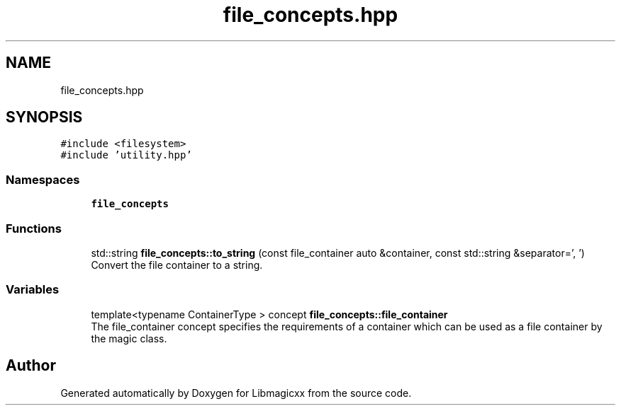 .TH "file_concepts.hpp" 3 "Sun Jun 23 2024" "Libmagicxx" \" -*- nroff -*-
.ad l
.nh
.SH NAME
file_concepts.hpp
.SH SYNOPSIS
.br
.PP
\fC#include <filesystem>\fP
.br
\fC#include 'utility\&.hpp'\fP
.br

.SS "Namespaces"

.in +1c
.ti -1c
.RI " \fBfile_concepts\fP"
.br
.in -1c
.SS "Functions"

.in +1c
.ti -1c
.RI "std::string \fBfile_concepts::to_string\fP (const file_container auto &container, const std::string &separator=', ')"
.br
.RI "Convert the file container to a string\&. "
.in -1c
.SS "Variables"

.in +1c
.ti -1c
.RI "template<typename ContainerType > concept \fBfile_concepts::file_container\fP"
.br
.RI "The file_container concept specifies the requirements of a container which can be used as a file container by the magic class\&. "
.in -1c
.SH "Author"
.PP 
Generated automatically by Doxygen for Libmagicxx from the source code\&.
